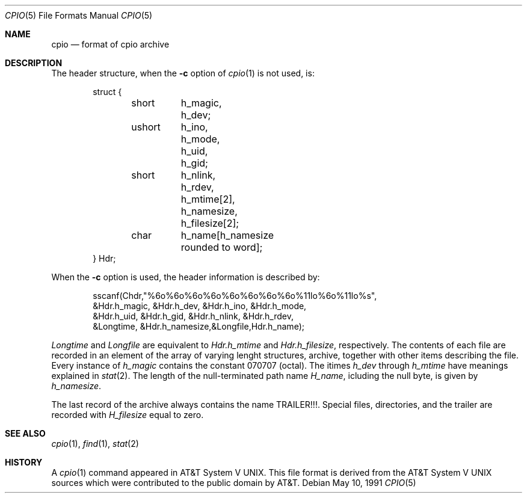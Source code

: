 .\" Copyright 1991 The Regents of the University of California.
.\" All rights reserved.
.\"
.\" Redistribution and use in source and binary forms, with or without
.\" modification, are permitted provided that the following conditions
.\" are met:
.\" 1. Redistributions of source code must retain the above copyright
.\"    notice, this list of conditions and the following disclaimer.
.\" 2. Redistributions in binary form must reproduce the above copyright
.\"    notice, this list of conditions and the following disclaimer in the
.\"    documentation and/or other materials provided with the distribution.
.\" 3. All advertising materials mentioning features or use of this software
.\"    must display the following acknowledgement:
.\"	This product includes software developed by the University of
.\"	California, Berkeley and its contributors.
.\" 4. Neither the name of the University nor the names of its contributors
.\"    may be used to endorse or promote products derived from this software
.\"    without specific prior written permission.
.\"
.\" THIS SOFTWARE IS PROVIDED BY THE REGENTS AND CONTRIBUTORS ``AS IS'' AND
.\" ANY EXPRESS OR IMPLIED WARRANTIES, INCLUDING, BUT NOT LIMITED TO, THE
.\" IMPLIED WARRANTIES OF MERCHANTABILITY AND FITNESS FOR A PARTICULAR PURPOSE
.\" ARE DISCLAIMED.  IN NO EVENT SHALL THE REGENTS OR CONTRIBUTORS BE LIABLE
.\" FOR ANY DIRECT, INDIRECT, INCIDENTAL, SPECIAL, EXEMPLARY, OR CONSEQUENTIAL
.\" DAMAGES (INCLUDING, BUT NOT LIMITED TO, PROCUREMENT OF SUBSTITUTE GOODS
.\" OR SERVICES; LOSS OF USE, DATA, OR PROFITS; OR BUSINESS INTERRUPTION)
.\" HOWEVER CAUSED AND ON ANY THEORY OF LIABILITY, WHETHER IN CONTRACT, STRICT
.\" LIABILITY, OR TORT (INCLUDING NEGLIGENCE OR OTHERWISE) ARISING IN ANY WAY
.\" OUT OF THE USE OF THIS SOFTWARE, EVEN IF ADVISED OF THE POSSIBILITY OF
.\" SUCH DAMAGE.
.\"
.\"     from: @(#)cpioformat.5	5.3 (Berkeley) 5/10/91
.\"	$Id: cpioformat.5,v 1.2 1993/08/01 07:33:25 mycroft Exp $
.\"
.Dd May 10, 1991
.Dt CPIO 5
.Os
.Sh NAME
.Nm cpio
.Nd format of cpio archive
.Sh DESCRIPTION
The header structure, when the
.Fl c
option of
.Xr cpio 1
is not used, is:
.Bd -literal -offset indent
struct {
	short	h_magic,
		h_dev;
	ushort	h_ino,
		h_mode,
		h_uid,
		h_gid;
	short	h_nlink,
		h_rdev,
		h_mtime[2],
		h_namesize,
		h_filesize[2];
	char	h_name[h_namesize rounded to word];
} Hdr;
.Ed
.Pp
When the
.Fl c
option is used, the header information is described by:
.Bd -literal -offset indent
sscanf(Chdr,"%6o%6o%6o%6o%6o%6o%6o%6o%11lo%6o%11lo%s",
&Hdr.h_magic, &Hdr.h_dev, &Hdr.h_ino, &Hdr.h_mode,
&Hdr.h_uid, &Hdr.h_gid, &Hdr.h_nlink, &Hdr.h_rdev,
&Longtime, &Hdr.h_namesize,&Longfile,Hdr.h_name);
.Ed
.Pp
.Fa Longtime
and
.Fa Longfile
are equivalent to
.Fa Hdr.h_mtime
and
.Fa Hdr.h_filesize ,
respectively.
The contents of each file are
recorded in an element of the array of varying lenght
structures, archive, together with other items describing
the file.
Every instance of
.Fa h_magic
contains the constant
070707 (octal).
The itimes
.Fa h_dev
through
.Fa h_mtime
have
meanings explained in
.Xr stat 2 .
The length of the null-terminated path name
.Fa H_name ,
icluding the null byte, is
given by
.Fa h_namesize .
.Pp
The last record of the archive always contains the name
TRAILER!!!.  Special files, directories, and the trailer are
recorded with
.Fa H_filesize
equal to zero.
.Sh SEE ALSO
.Xr cpio 1 ,
.Xr find 1 ,
.Xr stat 2
.Sh HISTORY
A
.Xr cpio 1
command appeared in
.At V .
This file format is derived from the
.At V
sources which were contributed to the public domain by AT&T.
